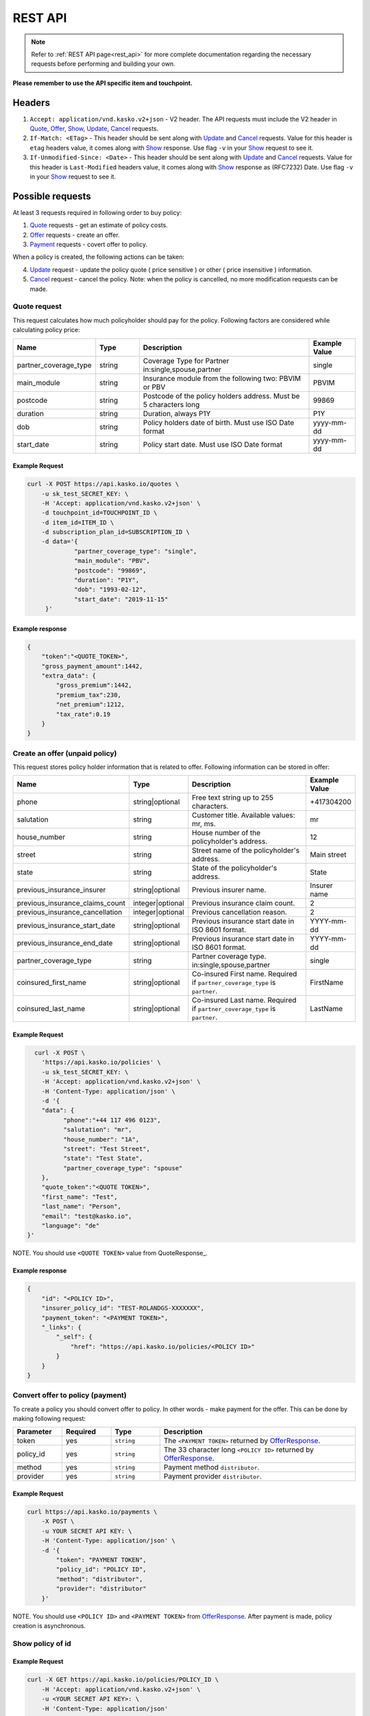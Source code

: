 ========
REST API
========

.. note::  Refer to :ref:`REST API page<rest_api>` for more complete documentation regarding the necessary requests before performing and building your own.

**Please remember to use the API specific item and touchpoint.**

Headers
=======

1. ``Accept: application/vnd.kasko.v2+json`` - V2 header. The API requests must include the V2 header in Quote_, Offer_, Show_, Update_, Cancel_ requests.
2. ``If-Match: <ETag>`` - This header should be sent along with Update_ and Cancel_ requests. Value  for this header is ``etag`` headers value, it comes along with Show_ response. Use flag ``-v`` in your Show_ request to see it.
3. ``If-Unmodified-Since: <Date>`` - This header should be sent along with Update_ and Cancel_ requests. Value for this header is ``Last-Modified`` headers value,  it comes along with Show_ response as (RFC7232) Date. Use flag ``-v`` in your Show_ request to see it.

Possible requests
=================

At least 3 requests required in following order to buy policy:

1. Quote_ requests - get an estimate of policy costs.
2. Offer_ requests - create an offer.
3. Payment_ requests - covert offer to policy.

When a policy is created, the following actions can be taken:

4. Update_ request - update the policy quote ( price sensitive ) or other ( price insensitive ) information.
5. Cancel_ request - cancel the policy. Note: when the policy is cancelled, no more modification requests can be made.

.. _Quote:

Quote request
-------------
This request calculates how much policyholder should pay for the policy.
Following factors are considered while calculating policy price:

.. csv-table::
   :header: "Name", "Type", "Description", "Example Value"
   :widths: 20, 20, 80, 20

   "partner_coverage_type",  "string", "Coverage Type for Partner in:single,spouse,partner",                "single"
   "main_module",            "string", "Insurance module from the following two: PBVIM or PBV",             "PBVIM"
   "postcode",               "string", "Postcode of the policy holders address. Must be 5 characters long", "99869"
   "duration",               "string", "Duration, always P1Y",                                              "P1Y"
   "dob",                    "string", "Policy holders date of birth. Must use ISO Date format",            "yyyy-mm-dd"
   "start_date",             "string", "Policy start date. Must use ISO Date format",                       "yyyy-mm-dd"

Example Request
~~~~~~~~~~~~~~~

.. code:: bash

   curl -X POST https://api.kasko.io/quotes \
       -u sk_test_SECRET_KEY: \
       -H 'Accept: application/vnd.kasko.v2+json' \
       -d touchpoint_id=TOUCHPOINT_ID \
       -d item_id=ITEM_ID \
       -d subscription_plan_id=SUBSCRIPTION_ID \
       -d data='{
                "partner_coverage_type": "single",
                "main_module": "PBV",
                "postcode": "99869",
                "duration": "P1Y",
                "dob": "1993-02-12",
                "start_date": "2019-11-15"
        }'

Example response
~~~~~~~~~~~~~~~~

.. code:: bash

    {
        "token":"<QUOTE_TOKEN>",
        "gross_payment_amount":1442,
        "extra_data": {
            "gross_premium":1442,
            "premium_tax":230,
            "net_premium":1212,
            "tax_rate":0.19
        }
    }

.. _Offer:

Create an offer (unpaid policy)
-------------------------------

This request stores policy holder information that is related to offer. Following information can be stored in offer:

.. csv-table::
   :header: "Name", "Type", "Description", "Example Value"
   :widths: 35, 20, 75, 20

   "phone",                           "string|optional",   "Free text string up to 255 characters.",   "+417304200"
   "salutation",                      "string",            "Customer title. Available values: mr, ms.",   "mr"
   "house_number",                    "string",            "House number of the policyholder's address.",   "12"
   "street",                          "string",            "Street name of the policyholder's address.",   "Main street"
   "state",                           "string",            "State of the policyholder's address.",   "State"
   "previous_insurance_insurer",      "string|optional",   "Previous insurer name.",   "Insurer name"
   "previous_insurance_claims_count", "integer|optional",  "Previous insurance claim count.",   "2"
   "previous_insurance_cancellation", "integer|optional",  "Previous cancellation reason.",   "2"
   "previous_insurance_start_date",   "string|optional",   "Previous insurance start date in ISO 8601 format.",   "YYYY-mm-dd"
   "previous_insurance_end_date",     "string|optional",   "Previous insurance start date in ISO 8601 format.",   "YYYY-mm-dd"
   "partner_coverage_type",           "string",            "Partner coverage type. in:single,spouse,partner",     "single"
   "coinsured_first_name",            "string|optional",   "Co-insured First name. Required if ``partner_coverage_type`` is ``partner``.",   "FirstName"
   "coinsured_last_name",             "string|optional",   "Co-insured Last name. Required if ``partner_coverage_type`` is ``partner``.",   "LastName"

Example Request
~~~~~~~~~~~~~~~

.. code:: bash

	curl -X POST \
	  'https://api.kasko.io/policies' \
	  -u sk_test_SECRET_KEY: \
	  -H 'Accept: application/vnd.kasko.v2+json' \
	  -H 'Content-Type: application/json' \
	  -d '{
          "data": {
                "phone":"+44 117 496 0123",
                "salutation": "mr",
                "house_number": "1A",
                "street": "Test Street",
                "state": "Test State",
                "partner_coverage_type": "spouse"
          },
          "quote_token":"<QUOTE TOKEN>",
          "first_name": "Test",
          "last_name": "Person",
          "email": "test@kasko.io",
          "language": "de"
      }'

NOTE. You should use ``<QUOTE TOKEN>`` value from QuoteResponse_.

.. _OfferResponse:

Example response
~~~~~~~~~~~~~~~~

.. code:: bash

    {
        "id": "<POLICY ID>",
        "insurer_policy_id": "TEST-ROLANDGS-XXXXXXX",
        "payment_token": "<PAYMENT TOKEN>",
        "_links": {
            "_self": {
                "href": "https://api.kasko.io/policies/<POLICY ID>"
            }
        }
    }

.. _Payment:

Convert offer to policy (payment)
---------------------------------

To create a policy you should convert offer to policy. In other words - make payment for the offer.
This can be done by making following request:

.. csv-table::
   :header: "Parameter", "Required", "Type", "Description"
   :widths: 20, 20, 20, 80

   "token",     "yes", "``string``", "The ``<PAYMENT TOKEN>`` returned by OfferResponse_."
   "policy_id", "yes", "``string``", "The 33 character long ``<POLICY ID>`` returned by OfferResponse_."
   "method",    "yes", "``string``", "Payment method ``distributor``."
   "provider",  "yes", "``string``", "Payment provider ``distributor``."

Example Request
~~~~~~~~~~~~~~~

.. code-block:: bash

    curl https://api.kasko.io/payments \
        -X POST \
        -u YOUR SECRET API KEY: \
        -H 'Content-Type: application/json' \
        -d '{
            "token": "PAYMENT TOKEN",
            "policy_id": "POLICY ID",
            "method": "distributor",
            "provider": "distributor"
        }'

NOTE. You should use ``<POLICY ID>`` and ``<PAYMENT TOKEN>`` from OfferResponse_. After payment is made, policy creation is asynchronous.

.. _Show:

Show policy of id
-----------------

Example Request
~~~~~~~~~~~~~~~
.. code-block:: bash

    curl -X GET https://api.kasko.io/policies/POLICY_ID \
        -H 'Accept: application/vnd.kasko.v2+json' \
        -u <YOUR SECRET API KEY>: \
        -H 'Content-Type: application/json'

Note you should use ``<POLICY ID>`` from OfferResponse_ in order to retrieve policy data.

.. _ShowResponse:

Example response
~~~~~~~~~~~~~~~~

The response will contain policy data in the response body. Also, response headers ``Last-Modified`` and ``Etag`` will be exposed. To see these headers, add ``-v`` flag to your request.

.. _Update:

Update policy
-------------

JSON data sent in policy update request.

.. csv-table::
   :header: "Parameter", "Required", "Type", "Description"
   :widths: 20, 20, 20, 80

   "first_name",  "yes", "string", "Policy holder name."
   "last_name",   "yes", "string", "Policy holder surname"
   "email",       "yes", "string", "Policy holder email address."
   "data",        "yes", "object", "Policy data object see _Offer."
   "quote_token", "no",  "string", "for more details see Quote data Quote_."

Example Request
~~~~~~~~~~~~~~~

.. code-block:: bash

    curl https://api.kasko.io/policies/POLICY_ID \
        -X PUT \
        -u YOUR_SECRET_API_KEY: \
        -H 'Accept: application/vnd.kasko.v2+json' \
        -H 'If-Match: ETAG_HEADER' \
        -H 'If-Unmodified-Since: LAST_MODIFIED_HEADER' \
        -H 'Content-Type: application/json' \
        -d '{
            "first_name": "Holder name",
            "last_name": "Holder last name",
            "email": "example@kasko.io",
            "data": {
                "phone":"+44 117 496 0123",
                "salutation": "mr",
                "house_number": "5A",
                "street": "new test Street",
                "state": "new test State",
                "partner_coverage_type": "single"
            },
            "quote_token":"QUOTE_TOKEN"
        }'

NOTE. You should use ``<POLICY ID>``, ``<Etag>`` and ``<Last-Modified>`` from ShowResponse_.

.. _Cancel:

Cancel policy request
---------------------

JSON data sent in policy cancellation request.

.. csv-table::
   :header: "Parameter", "Required", "Type", "Description"
   :widths: 20, 20, 20, 80

   "status",              "yes", "string",   "Policy status ``cancelled``."
   "cancellation_reason", "yes", "string",   "Reason why policy is being cancelled."
   "termination_date",    "no",  "string",   "Date on which policy was terminated in ISO 8601 format (YYYY-mm-dd)."

Example Request
~~~~~~~~~~~~~~~

.. code-block:: bash

    curl https://api.kasko.io/policies/<POLICY ID> \
        -X PUT \
        -u YOUR_SECRET_API_KEY: \
        -H 'Accept: application/vnd.kasko.v2+json' \
        -H 'If-Match: ETAG_HEADER' \
        -H 'If-Unmodified-Since: LAST_MODIFIED_HEADER' \
        -H 'Content-Type: application/json' \
        -d '{
            "status": "cancelled",
            "cancellation_reason": "Specify your reason here",
            "termination_date": "2018-12-18"
        }'

NOTE. You should use ``<POLICY ID>``, ``<Etag>`` and ``<Last-Modified>`` from ShowResponse_.


